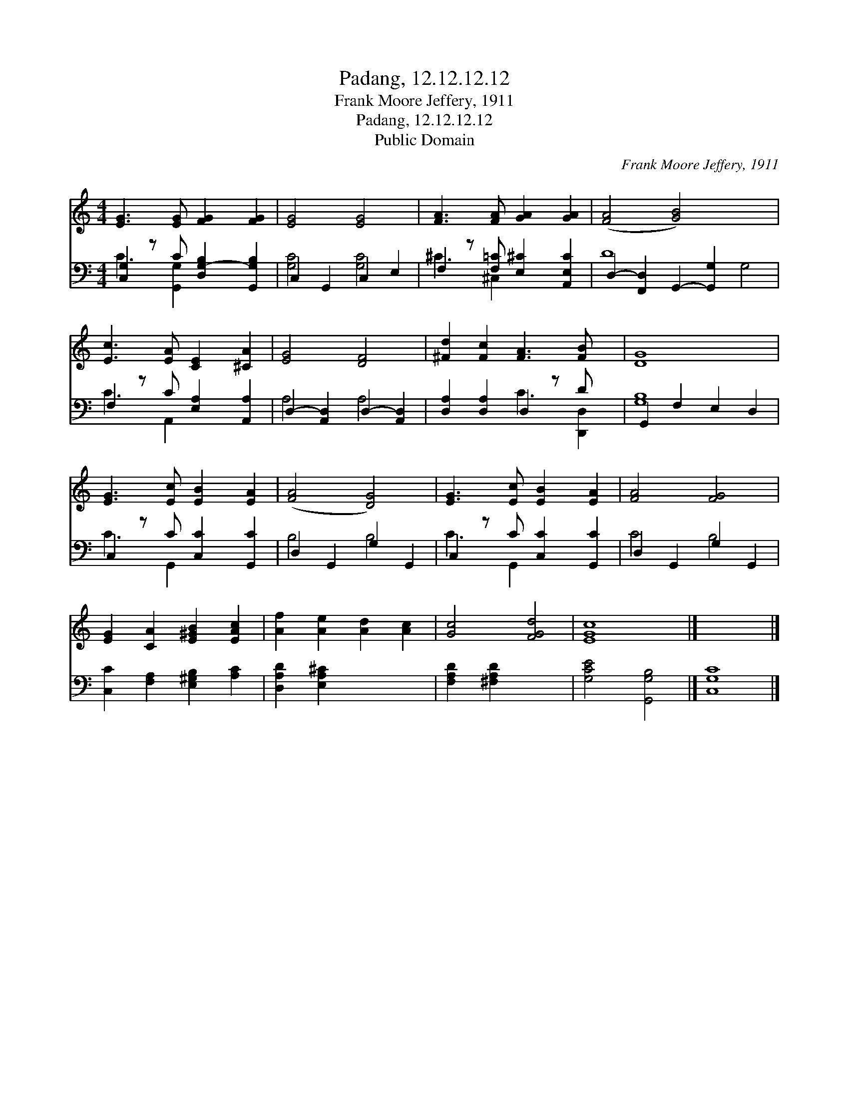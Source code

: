 X:1
T:Padang, 12.12.12.12
T:Frank Moore Jeffery, 1911
T:Padang, 12.12.12.12
T:Public Domain
C:Frank Moore Jeffery, 1911
Z:Public Domain
%%score 1 ( 2 3 )
L:1/8
M:4/4
K:C
V:1 treble 
V:2 bass 
V:3 bass 
V:1
 [EG]3 [EG] [FG]2 [FG]2 | [EG]4 [EG]4 | [FA]3 [FA] [GA]2 [GA]2 | ([FA]4 [GB]4) x4 | %4
 [Ec]3 [EA] [CE]2 [^CA]2 | [EG]4 [DF]4 | [^Fd]2 [Fc]2 [FA]3 [FB] x | [DG]8 | %8
 [EG]3 [Ec] [EB]2 [EA]2 | ([FA]4 [DG]4) | [EG]3 [Ec] [EB]2 [EA]2 | [FA]4 [FG]4 | %12
 [EG]2 [CA]2 [E^GB]2 [EAc]2 | [Af]2 [Ae]2 [Ad]2 [Ac]2 | [Gc]4 [FGd]4 | [EGc]8 |] x8 |] %17
V:2
 [C,G,-]2 z C [D,G,-B,]2 [G,,G,B,]2 | C,2 G,,2 C,2 E,2 | F,2 z [F,=C] [E,^C]2 [A,,E,C]2 | %3
 D,2- [F,,D,]2 G,,2- [G,,G,]2 x4 | F,2 z C [E,A,]2 [A,,A,]2 | D,2- [A,,D,]2 D,2- [A,,D,]2 | %6
 [D,A,]2 [D,A,]2 D,2 z D x | G,,2 F,2 E,2 D,2 | C,2 z C [C,C]2 [G,,C]2 | D,2 G,,2 G,2 G,,2 | %10
 C,2 z C [C,C]2 [G,,C]2 | D,2 G,,2 G,2 G,,2 | [C,C]2 [F,A,]2 [E,^G,B,]2 [A,C]2 | %13
 [D,A,D]2 [E,A,^C]2 x4 | [F,A,D]2 [^F,A,D]2 x4 | [G,CE]4 [G,,G,B,]4 |] [C,G,C]8 |] %17
V:3
 C3 [G,,G,]2 x3 | [G,C]4 [G,C]4 | ^C3 ^C,2 x3 | D8 G,4 | C3 A,,2 x3 | A,4 A,4 | x4 C3 [D,,D,]2 | %7
 [G,B,]8 | C3 G,,2 x3 | B,4 B,4 | C3 G,,2 x3 | C4 B,4 | x8 | x8 | x8 | x8 |] x8 |] %17

